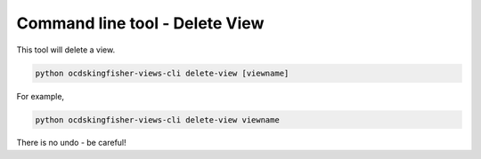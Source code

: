Command line tool - Delete View
===============================

This tool will delete a view.

.. code-block:: shell-session

    python ocdskingfisher-views-cli delete-view [viewname]

For example,

.. code-block:: shell-session

    python ocdskingfisher-views-cli delete-view viewname

There is no undo - be careful!


